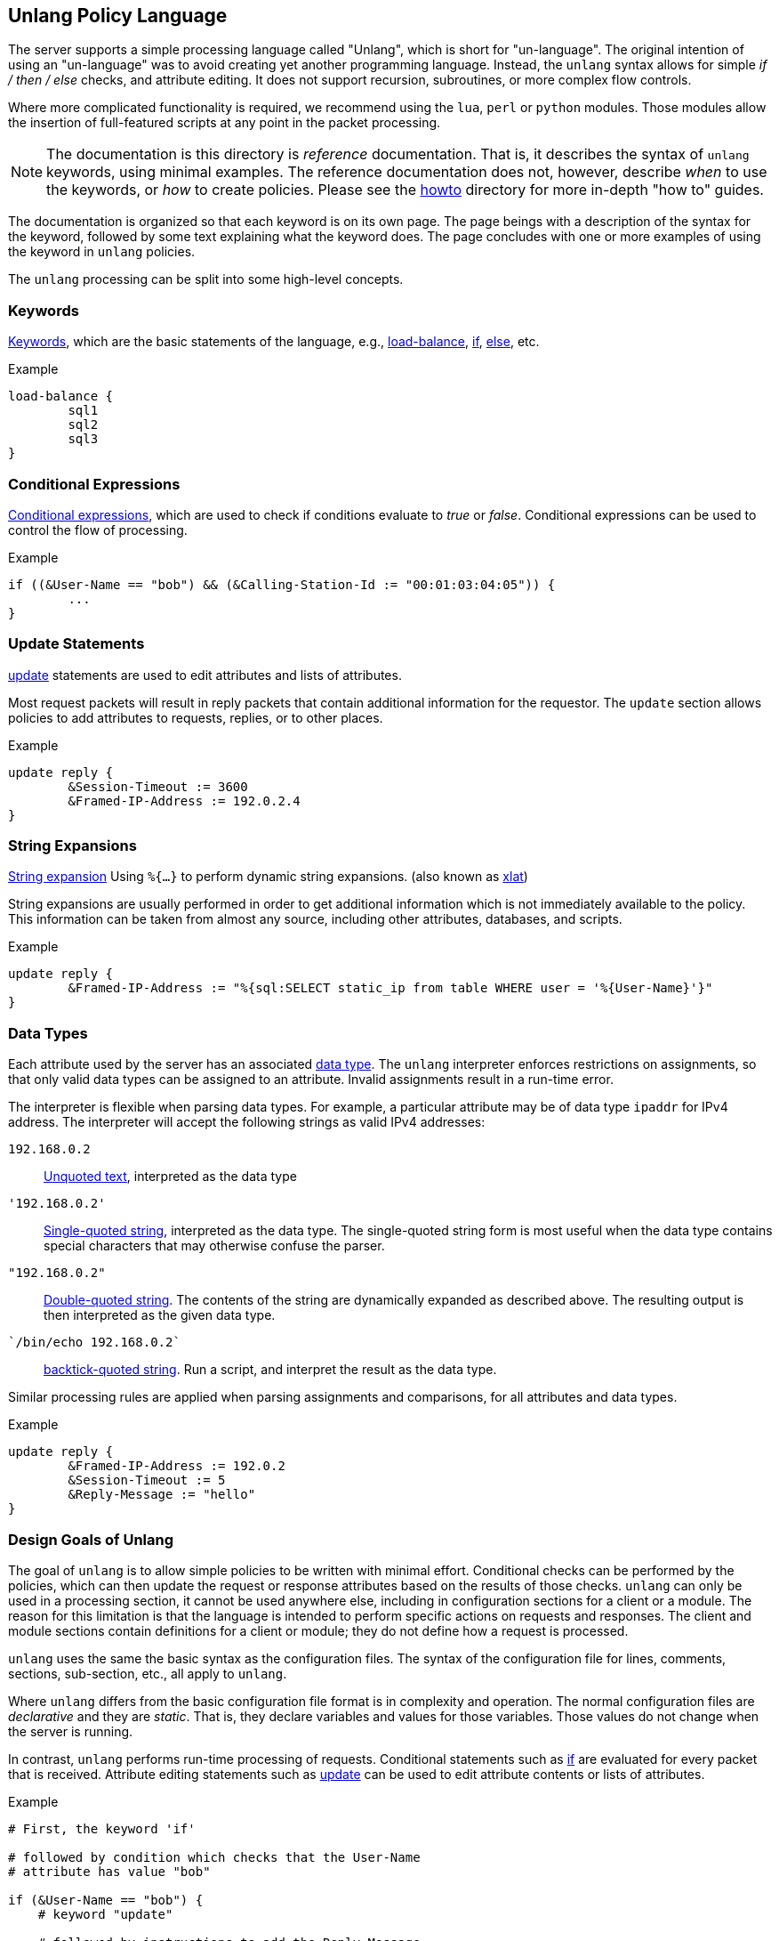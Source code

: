 
== Unlang Policy Language

The server supports a simple processing language called "Unlang",
which is short for "un-language". The original intention of using an
"un-language" was to avoid creating yet another programming language.
Instead, the `unlang` syntax allows for simple _if / then / else_
checks, and attribute editing.  It does not support recursion,
subroutines, or more complex flow controls.

Where more complicated functionality is required, we recommend using
the `lua`, `perl` or `python` modules.  Those modules allow the insertion of
full-featured scripts at any point in the packet processing.

NOTE: The documentation is this directory is _reference_
documentation.  That is, it describes the syntax of `unlang` keywords,
using minimal examples.  The reference documentation does not,
however, describe _when_ to use the keywords, or _how_ to create
policies. Please see the link:../howto/index.adoc[howto] directory for
more in-depth "how to" guides.

The documentation is organized so that each keyword is on its own
page.  The page beings with a description of the syntax for the
keyword, followed by some text explaining what the keyword does.  The
page concludes with one or more examples of using the keyword in
`unlang` policies.

The `unlang` processing can be split into some high-level concepts.

=== Keywords

link:keywords.adoc[Keywords], which are the basic statements of the
language, e.g., link:load-balance.adoc[load-balance],
link:if.adoc[if], link:else.adoc[else], etc.

.Example
[source,unlang]
----
load-balance {
	sql1
	sql2
	sql3
}
----

=== Conditional Expressions

link:condition.adoc[Conditional expressions], which are used to check
if conditions evaluate to _true_ or _false_.  Conditional expressions
can be used to control the flow of processing.

.Example
[source,unlang]
----
if ((&User-Name == "bob") && (&Calling-Station-Id := "00:01:03:04:05")) {
	...
}
----

=== Update Statements

link:update.adoc[update] statements are used to edit attributes and
lists of attributes.

Most request packets will result in reply packets that contain
additional information for the requestor.  The `update` section allows
policies to add attributes to requests, replies, or to other places.

.Example
[source,unlang]
----
update reply {
	&Session-Timeout := 3600
	&Framed-IP-Address := 192.0.2.4
}
----

=== String Expansions

link:xlat.adoc[String expansion] Using `%{...}` to perform dynamic
string expansions. (also known as link:xlat.adoc[xlat])

String expansions are usually performed in order to get additional
information which is not immediately available to the policy.  This
information can be taken from almost any source, including other
attributes, databases, and scripts.

.Example
[source,unlang]
----
update reply {
	&Framed-IP-Address := "%{sql:SELECT static_ip from table WHERE user = '%{User-Name}'}"
}
----

=== Data Types

Each attribute used by the server has an associated
link:data.adoc[data type].  The `unlang` interpreter enforces
restrictions on assignments, so that only valid data types can be
assigned to an attribute.  Invalid assignments result in a run-time
error.

The interpreter is flexible when parsing data types.  For example, a
particular attribute may be of data type `ipaddr` for IPv4 address.
The interpreter will accept the following strings as valid IPv4 addresses:

`192.168.0.2`:: link:data_unquoted.adoc[Unquoted text], interpreted as the data type

`'192.168.0.2'`:: link:data_single.adoc[Single-quoted string], interpreted as the data type.
The single-quoted string form is most useful when the data type
contains special characters that may otherwise confuse the parser.

`"192.168.0.2"`:: link:data_double.adoc[Double-quoted string].
The contents of the string are dynamically expanded as described
above.  The resulting output is then interpreted as the given data
type.

`{backtick}/bin/echo 192.168.0.2{backtick}`:: link:data_back.adoc[backtick-quoted string].
Run a script, and interpret the result as the data type.

Similar processing rules are applied when parsing assignments and
comparisons, for all attributes and data types.

.Example
[source,unlang]
----
update reply {
	&Framed-IP-Address := 192.0.2
	&Session-Timeout := 5
	&Reply-Message := "hello"
}
----

=== Design Goals of Unlang

The goal of `unlang` is to allow simple policies to be written with
minimal effort. Conditional checks can be performed by the policies,
which can then update the request or response attributes based on the
results of those checks. `unlang` can only be used in a processing
section, it cannot be used anywhere else, including in configuration
sections for a client or a module. The reason for this limitation is
that the language is intended to perform specific actions on requests
and responses. The client and module sections contain definitions for
a client or module; they do not define how a request is processed.

`unlang` uses the same the basic syntax as the configuration files.
The syntax of the configuration file for lines, comments, sections,
sub-section, etc., all apply to `unlang`.

Where `unlang` differs from the basic configuration file format is in
complexity and operation.  The normal configuration files are
_declarative_ and they are _static_.  That is, they declare variables
and values for those variables.  Those values do not change when the
server is running.

In contrast, `unlang` performs run-time processing of requests.
Conditional statements such as link:if.adoc[if] are evaluated for every
packet that is received.  Attribute editing statements such as
link:update.adoc[update] can be used to edit attribute contents or lists
of attributes.

.Example
[source,unlang]
----
# First, the keyword 'if'

# followed by condition which checks that the User-Name
# attribute has value "bob"

if (&User-Name == "bob") {
    # keyword "update"

    # followed by instructions to add the Reply-Message
    # attribute to the "reply" list, with contents
    # "Hello, bob"

    update reply {
        Reply-Message := "Hello, bob"
    }
}
----

// Copyright (C) 2019 Network RADIUS SAS.  Licenced under CC-by-NC 4.0.
// Development of this documentation was sponsored by Network RADIUS SAS.
